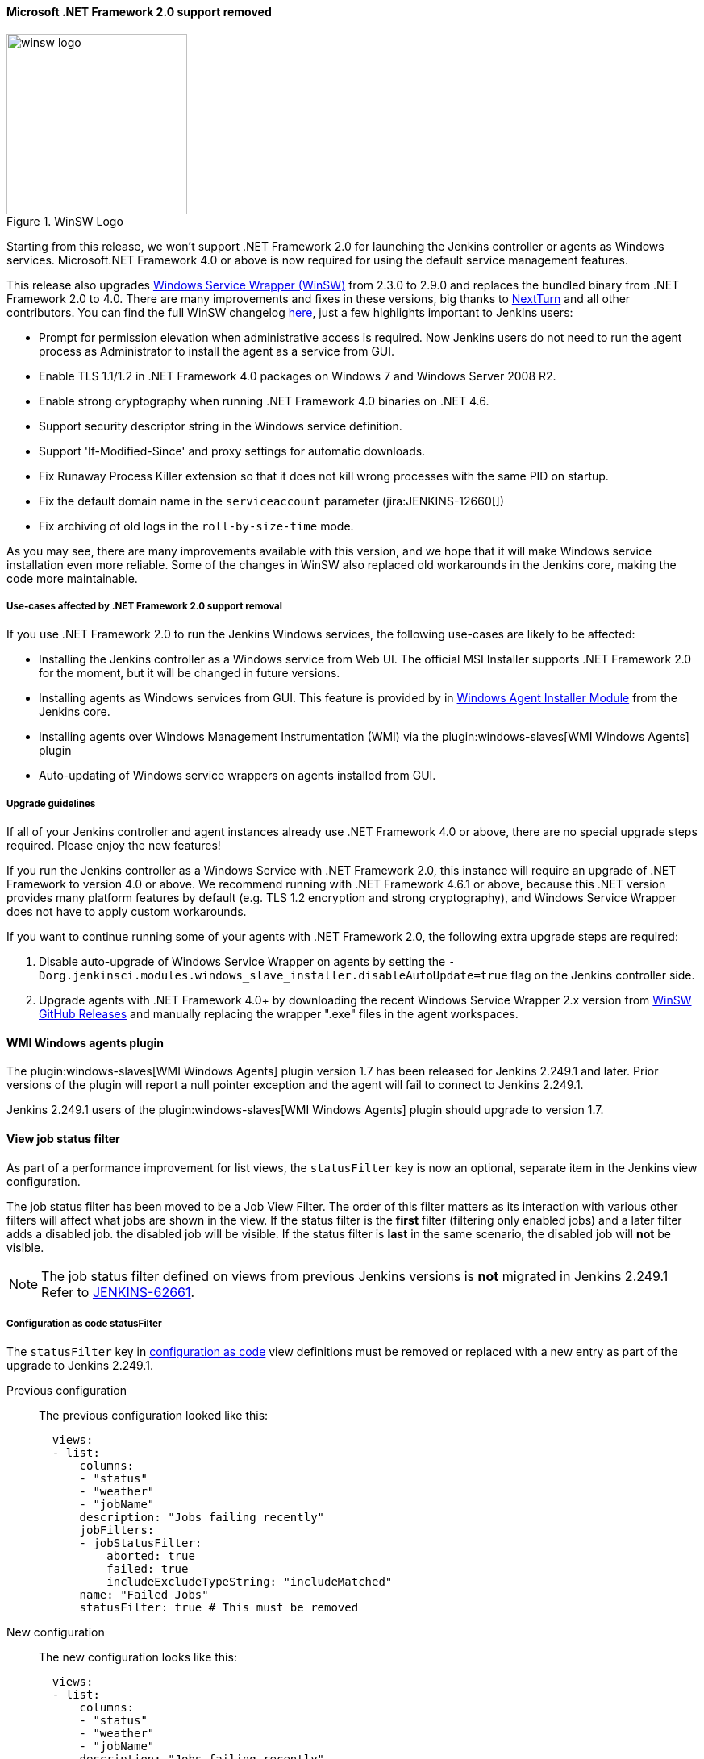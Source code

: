 ==== Microsoft .NET Framework 2.0 support removed

image::/images/images/post-images/2020/07-windows-support-updates/winsw-logo.png[title="WinSW Logo", float=right, width="224px"]

Starting from this release, we won't support .NET Framework 2.0 for launching the Jenkins controller or agents as Windows services.
Microsoft.NET Framework 4.0 or above is now required for using the default service management features.

This release also upgrades link:https://github.com/winsw/winsw[Windows Service Wrapper (WinSW)] from 2.3.0 to 2.9.0 and replaces the bundled binary from .NET Framework 2.0 to 4.0.
There are many improvements and fixes in these versions,
big thanks to link:https://github.com/NextTurn[NextTurn] and all other contributors.
You can find the full WinSW changelog link:https://github.com/winsw/winsw/releases[here],
just a few highlights important to Jenkins users:

* Prompt for permission elevation when administrative access is required.
  Now Jenkins users do not need to run the agent process as Administrator to install the agent as a service from GUI.
* Enable TLS 1.1/1.2 in .NET Framework 4.0 packages on Windows 7 and Windows Server 2008 R2.
* Enable strong cryptography when running .NET Framework 4.0 binaries on .NET 4.6.
* Support security descriptor string in the Windows service definition.
* Support 'If-Modified-Since' and proxy settings for automatic downloads.
* Fix Runaway Process Killer extension so that it does not kill wrong processes with the same PID on startup.
* Fix the default domain name in the `serviceaccount` parameter (jira:JENKINS-12660[])
* Fix archiving of old logs in the `roll-by-size-time` mode.

As you may see, there are many improvements available with this version,
and we hope that it will make Windows service installation even more reliable.
Some of the changes in WinSW also replaced old workarounds in the Jenkins core,
making the code more maintainable.

===== Use-cases affected by .NET Framework 2.0 support removal

If you use .NET Framework 2.0 to run the Jenkins Windows services,
the following use-cases are likely to be affected:

* Installing the Jenkins controller as a Windows service from Web UI.
  The official MSI Installer supports .NET Framework 2.0 for the moment, but it will be changed in future versions.
* Installing agents as Windows services from GUI.
  This feature is provided by in link:https://github.com/jenkinsci/windows-slave-installer-module[Windows Agent Installer Module] from the Jenkins core.
* Installing agents over Windows Management Instrumentation (WMI) via the plugin:windows-slaves[WMI Windows Agents] plugin
* Auto-updating of Windows service wrappers on agents installed from GUI.

===== Upgrade guidelines

If all of your Jenkins controller and agent instances already use .NET Framework 4.0 or above,
there are no special upgrade steps required.
Please enjoy the new features!

If you run the Jenkins controller as a Windows Service with .NET Framework 2.0,
this instance will require an upgrade of .NET Framework to version 4.0 or above.
We recommend running with .NET Framework 4.6.1 or above,
because this .NET version provides many platform features by default
(e.g. TLS 1.2 encryption and strong cryptography),
and Windows Service Wrapper does not have to apply custom workarounds.

If you want to continue running some of your agents with .NET Framework 2.0,
the following extra upgrade steps are required:

1. Disable auto-upgrade of Windows Service Wrapper on agents by setting the
  `-Dorg.jenkinsci.modules.windows_slave_installer.disableAutoUpdate=true` flag on the Jenkins controller side.
2. Upgrade agents with .NET Framework 4.0+ by downloading the recent Windows Service Wrapper 2.x
  version from link:https://github.com/winsw/winsw/releases[WinSW GitHub Releases]
  and manually replacing the wrapper ".exe" files in the agent workspaces.

==== WMI Windows agents plugin

The plugin:windows-slaves[WMI Windows Agents] plugin version 1.7 has been released for Jenkins 2.249.1 and later.
Prior versions of the plugin will report a null pointer exception and the agent will fail to connect to Jenkins 2.249.1.

Jenkins 2.249.1 users of the plugin:windows-slaves[WMI Windows Agents] plugin should upgrade to version 1.7.

[[view-statusfilter-removed-from-configuration-as-code]]
==== View job status filter

As part of a performance improvement for list views, the `statusFilter` key is now an optional, separate item in the Jenkins view configuration.

The job status filter has been moved to be a Job View Filter.
The order of this filter matters as its interaction with various other filters will affect what jobs are shown in the view.
If the status filter is the *first* filter (filtering only enabled jobs) and a later filter adds a disabled job. the disabled job will be visible.
If the status filter is *last* in the same scenario, the disabled job will *not* be visible.

NOTE: The job status filter defined on views from previous Jenkins versions is *not* migrated in Jenkins 2.249.1
Refer to link:https://issues.jenkins.io/browse/JENKINS-62661[JENKINS-62661].

===== Configuration as code statusFilter

The `statusFilter` key in link:https://plugins.jenkins.io/configuration-as-code/[configuration as code] view definitions must be removed or replaced with a new entry as part of the upgrade to Jenkins 2.249.1.

Previous configuration::
The previous configuration looked like this:
+
----
  views:
  - list:
      columns:
      - "status"
      - "weather"
      - "jobName"
      description: "Jobs failing recently"
      jobFilters:
      - jobStatusFilter:
          aborted: true
          failed: true
          includeExcludeTypeString: "includeMatched"
      name: "Failed Jobs"
      statusFilter: true # This must be removed
----

New configuration::
The new configuration looks like this:
+
----
  views:
  - list:
      columns:
      - "status"
      - "weather"
      - "jobName"
      description: "Jobs failing recently"
      jobFilters:
      - jobStatusFilter:
          aborted: true
          failed: true
          includeExcludeTypeString: "includeMatched"
      - statusFilter: # This is the replacement section
          statusFilter: true
      name: "Failed Jobs"
----

If the  `statusFilter` key is not updated or removed from the YAML file, Jenkins halts during startup with a stack trace.
The initial section of the failure stack trace looks like this:

.Configuration as code stack trace
----
SEVERE  jenkins.InitReactorRunner$1#onTaskFailed: Failed ConfigurationAsCode.init
io.jenkins.plugins.casc.ConfiguratorException: 'statusFilter' is deprecated
        at io.jenkins.plugins.casc.BaseConfigurator.configure(BaseConfigurator.java:321)
        at io.jenkins.plugins.casc.BaseConfigurator.configure(BaseConfigurator.java:270)
        ...
----

==== Alternate URL removed from inbound agent

Jenkins 2.249.1 no longer provides a fallback URL in the inbound agent launch file (the `slave-agent.jnlp` file).
Prior releases included an alternate URL in the inbound agent launch file when the launch file was requested through a URL that is not the Jenkins root URL.
If the Jenkins root URL was unreachable by the agent, the alternate URL was used.

The alternate URL must be provided as an argument to the `agent.jar` command for Jenkins 2.249.1 and later.
The inbound agent can connect to the alternate URL using commands like this:

[source,bash]
----
$ WORKDIR=<work-dir-from-agent-definition-page>
$ ALTERNATE_URL=<alternate-url-used-to-access-Jenkins>
$ SECRET_STRING=<secret-from-agent-definition-page>
$ AGENT_NAME=<agent-name-from-agent-definition-page>
$ java -cp agent.jar hudson.remoting.jnlp.Main \
  -headless \
  -workDir $WORKDIR \
  -url $ALTERNATE_URL \
  $SECRET_STRING \
  $AGENT_NAME
----

////
// This section describes a capability that is unchanged from previous releases.
// Intentionally commented so it is not included in the document

If an alternate URL is *not* accessible to an inbound agent, the agent must connect using the `-direct` TCP option available from `agent.jar`.
TCP inbound agent connection is more complicated than the typical inbound agent connection because it requires the instance identity in addition to the usual inbound agent data.

Obtain the instance identity from the link:/doc/book/managing/script-console/[Jenkins groovy script console] using the instructions in the link:https://github.com/jenkinsci/remoting/blob/master/docs/inbound-agent.md#connect-directly-to-tcp-port[inbound agent documentation].
An example groovy script to report instance identity looks like this:

[source,groovy]
----
def id=org.jenkinsci.main.modules.instance_identity.InstanceIdentity.get()
hudson.remoting.Base64.encode(id.getPublic().getEncoded())
----

Start the agent by using those values in a script like this:

[source,bash]
----
$ WORKDIR=<work-dir-from-agent-definition-page>
$ HOST_PORT=<hostname-and-port-number-from-Jenkins-configuration>
$ INSTANCE_IDENTITY=<value-from-groovy-script-console>
$ SECRET_STRING=<secret-from-agent-definition-page>
$ AGENT_NAME=<agent-name-from-agent-definition-page>
$ java -cp agent.jar hudson.remoting.jnlp.Main \
  -headless \
  -workDir $WORKDIR \
  -direct $HOST_PORT \
  -instanceIdentity $INSTANCE_IDENTITY \
  $SECRET_STRING \
  $AGENT_NAME
----

// End of intentionally commented section
////
